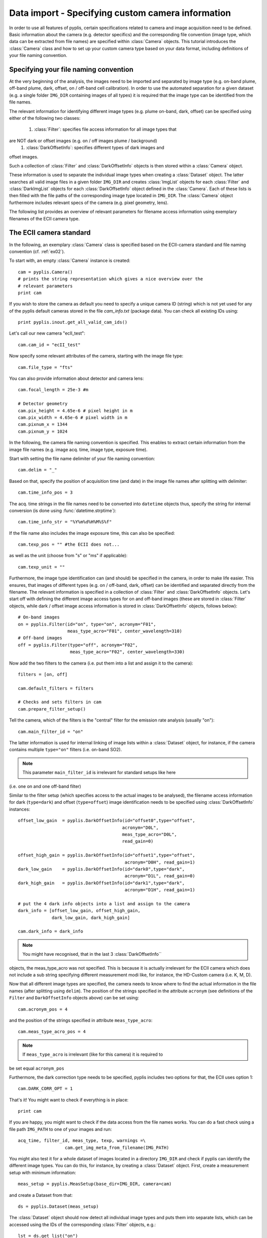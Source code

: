 Data import - Specifying custom camera information
==================================================

In order to use all features of pyplis, certain specifications related to camera
and image acquisition need to be defined. Basic information about the camera
(e.g. detector specifics) and the corresponding file convention (image type,
which data can be extracted from file names) are specified within
:class:`Camera` objects. This tutorial introduces the :class:`Camera` class and
how to set up your custom camera type based on your data format, including
definitions of your file naming convention.

Specifying your file naming convention
--------------------------------------

At the very beginning of the analysis, the images need to be imported and
separated by image type (e.g. on-band plume, off-band plume, dark, offset, on /
off-band cell calibration). In order to use the automated separation for a given
dataset (e.g. a single folder ``IMG_DIR`` containing images of all types) it is
required that the image type can be identified from the file names.

The relevant information for identifying different image types (e.g. plume
on-band, dark, offset) can be specified using either of the following two
classes:

  1. :class:`Filter`: specifies file access information for all image types that
are NOT dark or offset images (e.g. on / off images plume / background)
  #. :class:`DarkOffsetInfo`: specifies different types of dark images and
offset images.

Such a collection of :class:`Filter` and :class:`DarkOffsetInfo` objects is then
stored within a :class:`Camera` object.

These information is used to separate the individual image types when creating a
:class:`Dataset` object. The latter searches all valid image files in a given
folder ``IMG_DIR`` and creates :class:`ImgList` objects for each :class:`Filter`
and :class:`DarkImgList` objects for each :class:`DarkOffsetInfo` object defined
in the :class:`Camera`. Each of these lists is then filled with the file paths
of the corresponding image type located in ``IMG_DIR``. The :class:`Camera`
object furthermore includes relevant specs of the camera (e.g. pixel geometry,
lens).

The following list provides an overview of relevant parameters for filename
access information using exemplary filenames of the ECII camera type.

.. _tut_ecIIcam:

The ECII camera standard
------------------------

In the following, an exemplary :class:`Camera` class is specified based on the
ECII-camera standard and file naming convention (cf. :ref:`ex02`).

To start with, an empty :class:`Camera` instance is created::

  cam = pyplis.Camera()
  # prints the string representation which gives a nice overview over the
  # relevant parameters
  print cam

If you wish to store the camera as default you need to specify a unique camera
ID (string) which is not yet used for any of the pyplis default cameras stored
in the file *cam_info.txt* (package data). You can check all existing IDs
using::

  print pyplis.inout.get_all_valid_cam_ids()

Let's call our new camera "ecII_test"::

  cam.cam_id = "ecII_test"

Now specify some relevant attributes of the camera, starting with the image file
type::

    cam.file_type = "fts"

You can also provide information about detector and camera lens::

    cam.focal_length = 25e-3 #m

    # Detector geometry
    cam.pix_height = 4.65e-6 # pixel height in m
    cam.pix_width = 4.65e-6 # pixel width in m
    cam.pixnum_x = 1344
    cam.pixnum_y = 1024

In the following, the camera file naming convention is specified. This enables
to extract certain information from the image file names (e.g. image acq. time,
image type, exposure time).

Start with setting the file name delimiter of your file naming convention::

    cam.delim = "_"

Based on that, specify the position of acquisition time (and date) in the image
file names after splitting with delimiter::

    cam.time_info_pos = 3

The acq. time strings in the file names need to be converted into ``datetime``
objects thus, specify the string for internal conversion (is done using
:func:`datetime.strptime`)::

    cam.time_info_str = "%Y%m%d%H%M%S%f"

If the file name also includes the image exposure time, this can also be
specified::

    cam.texp_pos = "" #the ECII does not...

as well as the unit (choose from "s" or "ms" if applicable)::

    cam.texp_unit = ""

Furthermore, the image type identification can (and should) be specified in the
camera, in order to make life easier. This ensures, that images of different
types (e.g. on / off-band, dark, offset) can be identified and separated
directly from the filename. The relevant information is specified in a
collection of :class:`Filter` and :class:`DarkOffsetInfo` objects.
Let's start off with defining the different image access types for on and
off-band images (these are stored in :class:`Filter` objects, while dark /
offset image access information is stored in :class:`DarkOffsetInfo` objects,
follows below)::

  # On-band images
  on = pyplis.Filter(id="on", type="on", acronym="F01",
                     meas_type_acro="F01", center_wavelength=310)
  # Off-band images
  off = pyplis.Filter(type="off", acronym="F02",
                      meas_type_acro="F02", center_wavelength=330)

Now add the two filters to the camera (i.e. put them into a list and assign  it
to the camera)::

    filters = [on, off]

    cam.default_filters = filters

    # Checks and sets filters in cam
    cam.prepare_filter_setup()

Tell the camera, which of the filters is the "central" filter for the emission
rate analysis (usually "on")::

    cam.main_filter_id = "on"

The latter information is used for internal linking of image lists within a
:class:`Dataset` object, for instance, if the camera contains multiple
``type="on"`` filters (i.e. on-band SO2).

.. note::

  This parameter ``main_filter_id`` is irrelevant for standard setups like here
(i.e. one on and one off-band filter)

Similar to the filter setup (which specifies access to the actual images to be
analysed), the filename access information for dark (``type=dark``) and offset
(``type=offset``) image identification needs to be specified using
:class:`DarkOffsetInfo` instances::

    offset_low_gain  = pyplis.DarkOffsetInfo(id="offset0",type="offset",
                                            acronym="D0L",
                                            meas_type_acro="D0L",
                                            read_gain=0)

    offset_high_gain = pyplis.DarkOffsetInfo(id="offset1",type="offset",
                                             acronym="D0H", read_gain=1)
    dark_low_gain    = pyplis.DarkOffsetInfo(id="dark0",type="dark",
                                             acronym="D1L", read_gain=0)
    dark_high_gain   = pyplis.DarkOffsetInfo(id="dark1",type="dark",
                                             acronym="D1H", read_gain=1)

    # put the 4 dark info objects into a list and assign to the camera
    dark_info = [offset_low_gain, offset_high_gain,
                 dark_low_gain, dark_high_gain]

    cam.dark_info = dark_info

.. note::

  You might have recognised, that in the last 3 :class:`DarkOffsetInfo``
objects, the meas_type_acro was not specified. This is because it is actually
irrelevant for the ECII camera which does not include a sub string specifying
different measurement modi like, for instance, the HD-Custom camera (i.e. K, M,
D).

Now that all different image types are specified, the camera needs to know where
to find the actual information in the file names (after splitting using
``delim``).
The position of the strings specified in the attribute ``acronym`` (see
definitions of the ``Filter`` and ``DarkOffsetInfo`` objects above) can be set
using::

    cam.acronym_pos = 4

and the position of the strings specified in attribute ``meas_type_acro``::

    cam.meas_type_acro_pos = 4

.. note::

  If ``meas_type_acro`` is irrelevant (like for this camera) it is required to
be set equal ``acronym_pos``

Furthermore, the dark correction type needs to be specified, pyplis includes two
options for that, the ECII uses option 1::

    cam.DARK_CORR_OPT = 1

.. todo::

  Include information about the two different dark correction modes

That's it! You might want to check if everything is in place::

  print cam

If you are happy, you might want to check if the data access from the file names
works. You can do a fast check using a file path ``IMG_PATH`` to one of your
images and run::

  acq_time, filter_id, meas_type, texp, warnings =\
                    cam.get_img_meta_from_filename(IMG_PATH)

You might also test it for a whole dataset of images located in a directory
``IMG_DIR`` and check if pyplis can identify the different image types. You can
do this, for instance, by creating a :class:`Dataset` object. First, create a
measurement setup with minimum information::

  meas_setup = pyplis.MeasSetup(base_dir=IMG_DIR, camera=cam)

and create a Dataset from that::

  ds = pyplis.Dataset(meas_setup)

The :class:`Dataset` object should now detect all individual image types and
puts them into separate lists, which can be accessed using the IDs of the
corresponding :class:`Filter` objects, e.g.::

  lst = ds.get_list("on")
  print "Number of images in list: %d" %lst.nof

These lists are of type ``ImgList``. Similarly, dark and offset image lists
(:class:`DarkImgList` classes) were created using the information stored in the
:class:`DarkOffsetInfo` objects specified in our camera::

  dark_list_low_gain = ds.get_list("dark0")
  offset_list_low_gain = ds.get_list("offset0")

You can also easily access all lists, that actually contain images (i.e. for
which image matches could be found in ``IMG_DIR``), e.g. all lists that contain
images and correspond to one of the ``Filter`` objects::

  all_imglists = ds.img_lists_with_data #this is a dictionary
  print all_imglists.keys() #prints the list / Filter IDs

and similar, all :class:`DarkImgList` objects that contain data::

  all_darklists = ds.dark_lists_with_data #this is a dictionary
  print all_darklists.keys() #prints the list IDs

If everything works out nicely, you can add the camera as new default using::

  cam.save_as_default()

After saving the camera as new default, you can load it using::

  import pyplis
  cam = pyplis.Camera(cam_id="ecII_test")
  print cam

Done!
